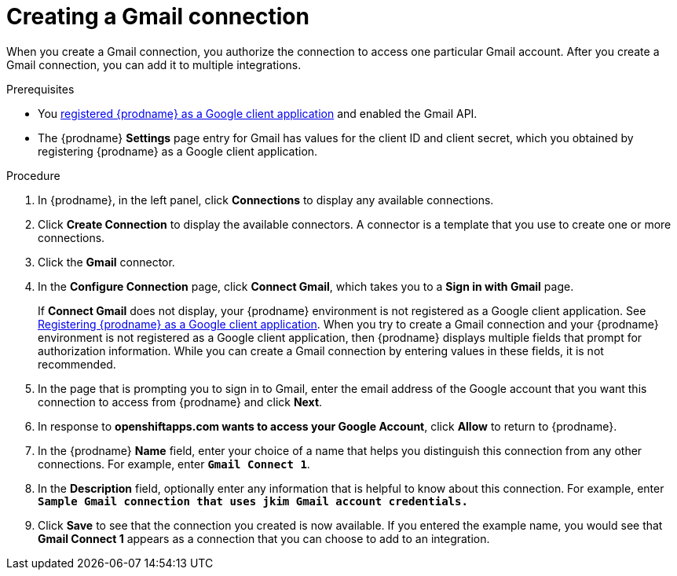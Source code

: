 // This module is included in these assemblies:
// as_connecting-to-gmail.adoc

[id='create-gmail-connection_{context}']
= Creating a Gmail connection 

When you create a Gmail connection, you authorize the connection to access one
particular Gmail account. After you create a Gmail connection, you can 
add it to multiple integrations.

.Prerequisites
* You 
link:{LinkSyndesisConnectorGuide}#register-with-google_google[registered {prodname} as a Google client application] 
and enabled the Gmail API. 
* The {prodname} *Settings* page entry for Gmail has values for the client ID and client secret, which
you obtained by registering {prodname} as a Google client application. 

.Procedure

. In {prodname}, in the left panel, click *Connections* to
display any available connections.
. Click *Create Connection* to display
the available connectors. A connector is a template that
you use to create one or more connections.
. Click the *Gmail* connector.
. In the *Configure Connection* page, click *Connect Gmail*, 
which takes you to a *Sign in with Gmail* page.
+
If *Connect Gmail* does not display, your {prodname} environment
is not registered as a Google client application. See
link:{LinkSyndesisConnectorGuide}#register-with-google_google[Registering {prodname} as a Google client application].
When you try to create a Gmail connection and your {prodname} environment 
is not registered as a Google client application, then {prodname} displays
multiple fields that prompt for authorization information. While you can
create a Gmail connection by entering values in these fields, 
it is not recommended. 

. In the page that is prompting you to sign in to Gmail, 
enter the email address of the Google account that you want this connection to
access from {prodname} and click *Next*. 
. In response to *openshiftapps.com wants to access your Google Account*, 
click *Allow* to return to {prodname}.
. In the {prodname} *Name* field, enter your choice of a name that
helps you distinguish this connection from any other connections.
For example, enter `*Gmail Connect 1*`.
. In the *Description* field, optionally enter any information that
is helpful to know about this connection. For example,
enter `*Sample Gmail connection
that uses jkim Gmail account credentials.*`
. Click *Save* to see that the connection you
created is now available. If you entered the example name, you would
see that *Gmail Connect 1* appears as a connection that you can 
choose to add to an integration.
